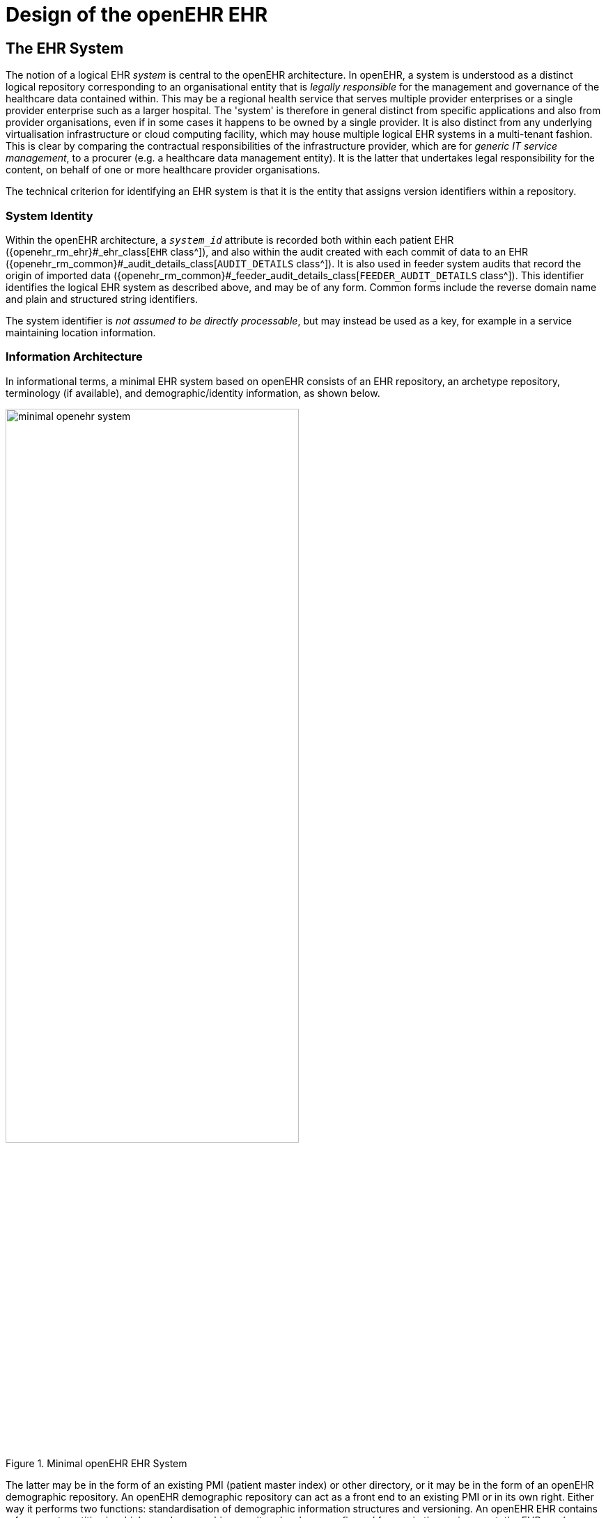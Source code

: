 = Design of the openEHR EHR

== The EHR System

The notion of a logical EHR _system_ is central to the openEHR architecture. In openEHR, a system is understood as a distinct logical repository  corresponding to an organisational entity that is _legally responsible_ for the management and governance of the healthcare data contained within. This may be a regional health service that serves multiple provider enterprises or a single provider enterprise such as a larger hospital. The 'system' is therefore in general distinct from specific applications and also from provider organisations, even if in some cases it happens to be owned by a single provider. It is also distinct from any underlying virtualisation infrastructure or cloud computing facility, which may house multiple logical EHR systems in a multi-tenant fashion. This is clear by comparing the contractual responsibilities of the infrastructure provider, which are for _generic IT service management_, to a procurer (e.g. a healthcare data management entity). It is the latter that undertakes legal responsibility for the content, on behalf of one or more healthcare provider organisations.

The technical criterion for identifying an EHR system is that it is the entity that assigns version identifiers within a repository.

=== System Identity

Within the openEHR architecture, a `_system_id_` attribute is recorded both within each patient EHR ({openehr_rm_ehr}#_ehr_class[`EHR` class^]), and also within the audit created with each commit of data to an EHR ({openehr_rm_common}#_audit_details_class[`AUDIT_DETAILS` class^]). It is also used in feeder system audits that record the origin of imported data ({openehr_rm_common}#_feeder_audit_details_class[`FEEDER_AUDIT_DETAILS` class^]). This identifier identifies the logical EHR system as described above, and may be of any form. Common forms include the reverse domain name and plain and structured string identifiers. 

The system identifier is __not assumed to be directly processable__, but may instead be used as a key, for example in a service maintaining location information.

=== Information Architecture

In informational terms, a minimal EHR system based on openEHR consists of an EHR repository, an archetype repository, terminology (if available), and demographic/identity information, as shown below.

[.text-center]
.Minimal openEHR EHR System
image::{diagrams_uri}/minimal_openehr_system.png[id=minimal_openehr_system,align="center",width="70%"]

The latter may be in the form of an existing PMI (patient master index) or other directory, or it may be
in the form of an openEHR demographic repository. An openEHR demographic repository can act as
a front end to an existing PMI or in its own right. Either way it performs two functions: standardisation
of demographic information structures and versioning. An openEHR EHR contains references to
entities in whichever demographic repository has been configured for use in the environment; the
EHR can be configured to include either no demographic or some identifying data. One of the basic
principles of openEHR is the complete separation of EHR and demographic information, such that an
EHR taken in isolation contains little or no clue as to the identity of the patient it belongs to. The
security benefits are described below. In more complete EHR systems, numerous other services (particularly
security-related) would normally be deployed, as shown in <<health_services_environment>>.

== Top-level Information Structures

As has been shown, the openEHR information models define information at varying levels of granularity.
Fine-grained structures defined in the Support and Data types are used in the Data Structures
and Common models; these are used in turn in the EHR, EHR Extract, Demographic and other 'top-level'
models. These latter models define the 'top-level structures' of openEHR, i.e. content structures
that can sensibly stand alone, and may be considered the equivalent of separate documents in a
document-oriented system. In openEHR information systems, it is generally the top-level structures
that are of direct interest to users. The major top-level structures include the following:

[horizontal]
Composition:: the committal unit of the EHR (see type `COMPOSITION` in EHR IM);
EHR Access:: the EHR-wide access control object (see type `EHR_ACCESS` in EHR IM);
EHR Status:: the status summary of the EHR (see type `EHR_STATUS` in EHR IM);
Folder hierarchy:: act as directory structures in EHR, Demographic services (see type FOLDER in Common IM);
Party:: various subtypes including `ACTOR`, `ROLE`, etc. representing a demographic entity with identity and contact details (see type `PARTY` and subtypes in Demographic IM);
EHR Extract:: the transmission unit between EHR systems, containing a serialisation of EHR, demographic and other content (see type `EHR_EXTRACT` in EHR Extract IM).

All persistent openEHR EHR, demographic and related content is found within top-level information structures. Most of these are visible in the following figures.

== The EHR

The openEHR EHR is structured according to a relatively simple model. A central EHR object identified
by an EHR id specifies references to a number of types of structured, versioned information, plus
a list of Contribution objects that act as audits for changes made to the EHR. The high-level structure
of the openEHR EHR is shown below.

[.text-center]
.High-level Structure of the openEHR EHR
image::{openehr_rm_ehr_diagrams}/high_level_ehr_structure.svg[id=high_level_ehr_structure,align="center"]

In this figure, the parts of the EHR are as follows:

* _EHR_: the root object, identified by a globally unique EHR identifier;
* _EHR_access (versioned)_: an object containing access control settings for the record;
* _EHR_status (versioned)_: an object containing various status and control information, optionally including the identifier of the subject (i.e. patient) currently associated with the record;
* _Directory (versioned)_: an optional hierarchical structure of Folders that can be used to logically organise Compositions;
* _Folders (versioned)_: additional optional hierarchical folder structures that can be used to logically organise Compositions;
* _Compositions (versioned)_: the containers of all clinical and administrative content of the record;
* _Contributions_: the change-set records for every change made to the health record; each Contribution references a set of one or more Versions of any of the versioned items in the record that were committed or attested together by a user to an EHR system.

The logical structure of a typical Composition is shown in more detail in the next figure. This shows various hierarchical levels from Composition to the data types are shown in a typical arrangement.
The 21 data types provide for all types of data needed for clinical and administrative recording.

[.text-center]
.Elements of an openEHR Composition
image::{diagrams_uri}/composition_structure.png[id=composition_structure,align="center",width="80%"]

== Entries and Clinical Statements

=== Entry Subtypes

All clinical information created in the openEHR EHR is ultimately expressed in 'Entries'. An Entry
is logically a single _clinical statement_, and may be a single short narrative phrase, but may also contain
a significant amount of data, e.g. an entire microbiology result, a psychiatric examination note, a
complex medication order. In terms of actual content, the Entry classes are the most important in the
openEHR EHR Information Model, since they define the semantics of all the 'hard' information in
the record. They are intended to be archetyped, and in fact, archetypes for Entries and sub-parts of
Entries make up the vast majority of archetypes defined for the EHR.

The openEHR `ENTRY` classes are shown below. There are five concrete subtypes: `ADMIN_ENTRY`, `OBSERVATION`, `EVALUATION`, `INSTRUCTION` and `ACTION`, of which the latter four are kinds of `CARE_ENTRY`.

[.text-center]
.The openEHR Entry model (in EHR IM)
image::{openehr_rm_uml_diagrams}/RM-composition.entry-simple.svg[id=entry_model_simple, align="center",width="60%"]

The choice of these types is based on the clinical problem-solving process, described in citenp:[Beale_Heard2007] shown below.

[.text-center]
.Relationship of information types to the investigation process
image::{openehr_rm_releases}/docs/ehr/diagrams/clinical_investigator_recording_process.svg[id=clinical_investigator_process,align="center",width="65%"]

This figure shows the cycle of information creation due to an iterative, problem solving process typical
not just of clinical medicine but of science in general. The 'system' as a whole is considered to be made up of two
parts: the 'patient system' and the 'clinical investigator system'. The latter consists of health carers,
and may include the patient (at points in time when the patient performs observational or therapeutic
activities), and is responsible for understanding the state of the patient system and delivering care to
it. A problem is solved by making observations, forming opinions (hypotheses), and prescribing
actions (instructions) for next steps, which may be further investigation, or may be interventions
designed to resolve the problem, and finally, executing the instructions (actions).

This process model is a synthesis of Lawrence Weed's 'problem-oriented' method of EHR recording, and later related efforts, including the model of citenp:[Rector1994], and the 'hypothetico-deductive' model of reasoning (see e.g. citenp:[Elstein1978]). However hypothesis-making and testing is not the only successful process used by clinical professionals - evidence shows that many (particularly those older and more experienced) rely on pattern recognition and direct retrieval of plans used previously with similar patients or prototype models. The investigator process model used in openEHR is compatible with both cognitive approaches, since it does not say how opinions are formed, nor imply any specific number or size of iterations to bring the process to a conclusion, nor even require all steps to be present while iterating (e.g. GPs often prescribe without making a firm diagnosis). Consequently, the openEHR Entry model does not impose a process model, it only provides the possible types of information that might occur.

==== Ontology of Entry Types

In the clinical world practitioners do not think in terms of only five kinds of data corresponding to the subtypes of Entry described above. There are many subtypes of each of these types, of which some are shown in the figure below, reproduced from citenp:[Beale_Heard2007].

[.text-center]
.Ontology of Recorded Information
image::{diagrams_uri}/CIR_ontology.png[id=CIR_ontology,align="center",width="80%"]

The key top-level categories are 'care information' and 'administrative information'. The former encompasses all statements that might be recorded at any point during the care process, and consists of the major sub-categories on which the Entry model is based, namely 'observation', 'opinion', 'instruction', and 'action' (a kind of observation) which themselves correspond to the past, present and future in time. The administrative information category covers information which is not generated by the care process proper, but relates to organising it, such as appointments and admissions. This information is not about care, but about the logistics of care delivery. Regardless of the diversity, each of the leaf-level categories shown in this figure is ultimately a sub-category of one of the types from the process model, and hence, of the subtypes of the openEHR Entry model.

Correct representation of the categories from the ontology is enabled by using archetypes designed to express the information of interest (say a risk assessment) in terms of a particular Entry subtype (in this case, Evaluation). In a system where Entries are thus modelled, there will be no danger of incorrectly identifying the various kinds of Entries, as long as the Entry subtype, time, and certainty/negation are taken into account. Note that even if the ontology shown in <<CIR_ontology>> is not correct (undoubtedly it is not), archetypes will be constructed to account for each improved idea of what such categories should really be.

==== Clinical Statement Status and Negation

A well-known problem in clinical information recording is the assignment of 'status' to recorded
items. Kinds of status include variants like "actual value of P" (P stands for some phenomenon),
"family history of P", "risk of P", "fear of P", as well as negation of any of these, i.e. "not/no P", "no
history of P" etc. A proper analysis of these so called statuses shows that they are not "statuses" at all,
but different categories of information as per the ontology of <<CIR_ontology>>. In general, negations are
handled by using "exclusion" archetypes for the appropriate Entry type. For example, "no allergies"
can be modelled using an Evaluation archetype that describes which allergies are excluded for this
patient. Another set of statement types that can be confused in systems that do not properly model
information categories concern interventions, e.g. "hip replacement (5 years ago)", "hip replacement
(recommended)", "hip replacement (ordered for next Tuesday 10 am)".

All of these statement types map directly to one of the openEHR Entry types in an unambiguous fashion,
ensuring that querying of the EHR does not match incorrect data, such as a statement about fear
or risk, when the query was for an observation of the phenomenon in question.

Further details on the openEHR model clinical information are given in the EHR IM document, Entry
Section.

== Managing Interventions

A key part of the investigation process shown in <<clinical_investigator_process>>, and indeed healthcare in general, is
intervention. Specifying and managing interventions (whether the simplest prescriptions or complex
surgery and therapy) is a hard problem for information systems because it is in 'future time' (meaning
that intervention activities have to be expressed using branching/looping time specifications, not
the simple linear time of observations), unexpected events can change things (e.g. patient reaction to
drugs), and the status of a given intervention can be hard to track, particularly in distributed systems.
However, from the health professional's point of view, almost nothing is more basic than wanting to
find out: what medications is this patient on, since when, and what is the progress?
The openEHR approach to these challenges is to use the Entry type `INSTRUCTION`, its subpart
`ACTIVITY` to specify interventions in the future, and the Entry subtype `ACTION` to record what has
actually happened. A number of important features are provided in this model, including:

* a single, flexible way of modelling all interventions, whether they be single drug medication orders or complex hospital-based therapies;
* a way of knowing the state of any intervention, in terms of the states in a standard state machine, shown below; this allows a patient's EHR to be queried in a standard way so as to return "all active medications", "all suspended interventions" etc.;
* a way of mapping particular care process flow steps to the standard state machine states, enabling health professionals to define and view interventions in terms they understand;
* support for automated workflow, without requiring it.

Coupled with the comprehensive versioning capabilities of openEHR, the Instruction/Action design
allows clinical users of the record to define and manage interventions for the patient in a distributed
environment.

[.text-center]
.openEHR standard Instruction State Machine
image::{openehr_rm_uml_diagrams}/RM-InstructionStateMachine.svg[id=instruction_state_machine,align="center"]

== Time in the EHR

Time is well-known as a challenging modelling problem in health information. In openEHR, times
that are a by-product of the investigation process (e.g. time of sampling or collection; time of measurement,
time of a healthcare business event, time of data committal) described above are concretely
modelled, while other times specific to particular content (e.g. date of onset, date of resolution) are
modelled using archetyping of generic data attributes. The following figure shows a typical relationship
of times with respect to the observation process, and the corresponding attributes within the
openEHR reference model. Note that under different scenarios, such as GP consultation, radiology
reporting and others, the temporal relationships may be quite different than those shown in the figure.
Time is described in detail in the {openehr_rm_ehr}#_time_in_the_ehr[EHR Information Model].

[.text-center]
.Time in the EHR
image::{openehr_rm_ehr_diagrams}/time_in_the_ehr.svg[id=time_in_the_ehr,align="center", width=70%]

== Language

In some situations, there may be more than one language used in the EHR. This may be due to
patients being treated across borders (common among the Scandinavian countries, between Brazil
and northern neighbours), or due to patients being treated while travelling, or due to multiple languages
simply being used in the home environment.

Language is handled as follows in the openEHR EHR. The default language for the whole EHR is
determined from the operating system locale. It may be included in the EHR_status object if desired.
Language is then mandatorily indicated in two places in the EHR data, namely in Compositions and
Entries (i.e. Observations, etc), in a language attribute. This allows both Compositions of different
languages in the EHR, and Entries of different languages in the same Composition. Additionally,
within Entries, text and coded text items may optionally have language recorded if it is different from
the language of the enclosing Entry, or where these types are used within other non-Entry structures
that don't indicate language.

The use of these features is mostly likely to occur due to translation, although in some cases a truly
multi-lingual environment might exist within the clinical encounter context. In the former case, some
parts of an EHR, e.g. particular Compositions will be translated before or after a clinical encounter to
as to make the information available in the primary language of the EHR. The act of translation (like
any other interaction with the EHR) will cause changes to the record, in the form of new Versions.
New translations can conveniently be recorded as branch versions, attached to the version of which
they are a translation. This is not mandatory, but provides a convenient way to store translations so
that they don't appear to replace the original content.
